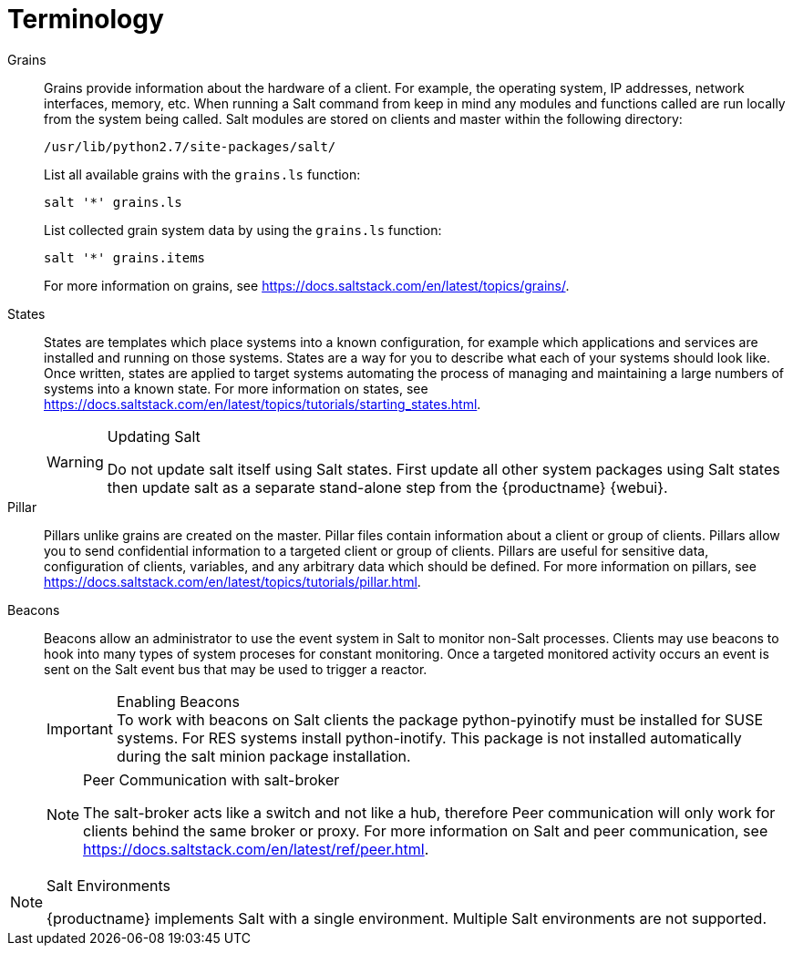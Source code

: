[[salt.terminology]]
= Terminology


Grains::
Grains provide information about the hardware of a client.
For example, the operating system, IP addresses, network interfaces, memory, etc.
When running a Salt command from keep in mind any modules and functions called are run locally from the system being called.
Salt modules are stored on clients and master within the following directory:
+

----
/usr/lib/python2.7/site-packages/salt/
----
+
List all available grains with the [command]``grains.ls`` function:
+

----
salt '*' grains.ls
----
+
List collected grain system data by using the [command]``grains.ls`` function:
+

----
salt '*' grains.items
----
+
For more information on grains, see https://docs.saltstack.com/en/latest/topics/grains/.

States::
States are templates which place systems into a known configuration, for example which applications and services are installed and running on those systems.
States are a way for you to describe what each of your systems should look like.
Once written, states are applied to target systems automating the process of managing and maintaining a large numbers of systems into a known state.
For more information on states, see https://docs.saltstack.com/en/latest/topics/tutorials/starting_states.html.
+

[WARNING]
.Updating Salt
====
Do not update [package]#salt# itself using Salt states.
First update all other system packages using Salt states then update [package]#salt# as a separate stand-alone step from the {productname} {webui}.
====
+

Pillar::
Pillars unlike grains are created on the master.
Pillar files contain information about a client or group of clients.
Pillars allow you to send confidential information to a targeted client or group of clients.
Pillars are useful for sensitive data, configuration of clients, variables, and any arbitrary data which should be defined.
For more information on pillars, see https://docs.saltstack.com/en/latest/topics/tutorials/pillar.html.

Beacons::
Beacons allow an administrator to use the event system in Salt to monitor non-Salt processes.
Clients may use beacons to hook into many types of system proceses for constant monitoring.
Once a targeted monitored activity occurs an event is sent on the Salt event bus that may be used to trigger a reactor.
+

.Enabling Beacons
IMPORTANT: To work with beacons on Salt clients the package python-pyinotify must be installed for SUSE systems.
For RES systems install python-inotify.
This package is not installed automatically during the salt minion package installation.
+

[NOTE]
.Peer Communication with salt-broker
====
The salt-broker acts like a switch and not like a hub, therefore Peer communication will only work for clients behind the same broker or proxy.
For more information on Salt and peer communication, see https://docs.saltstack.com/en/latest/ref/peer.html.
====

[NOTE]
.Salt Environments
====
{productname} implements Salt with a single environment.
Multiple Salt environments are not supported.
====
